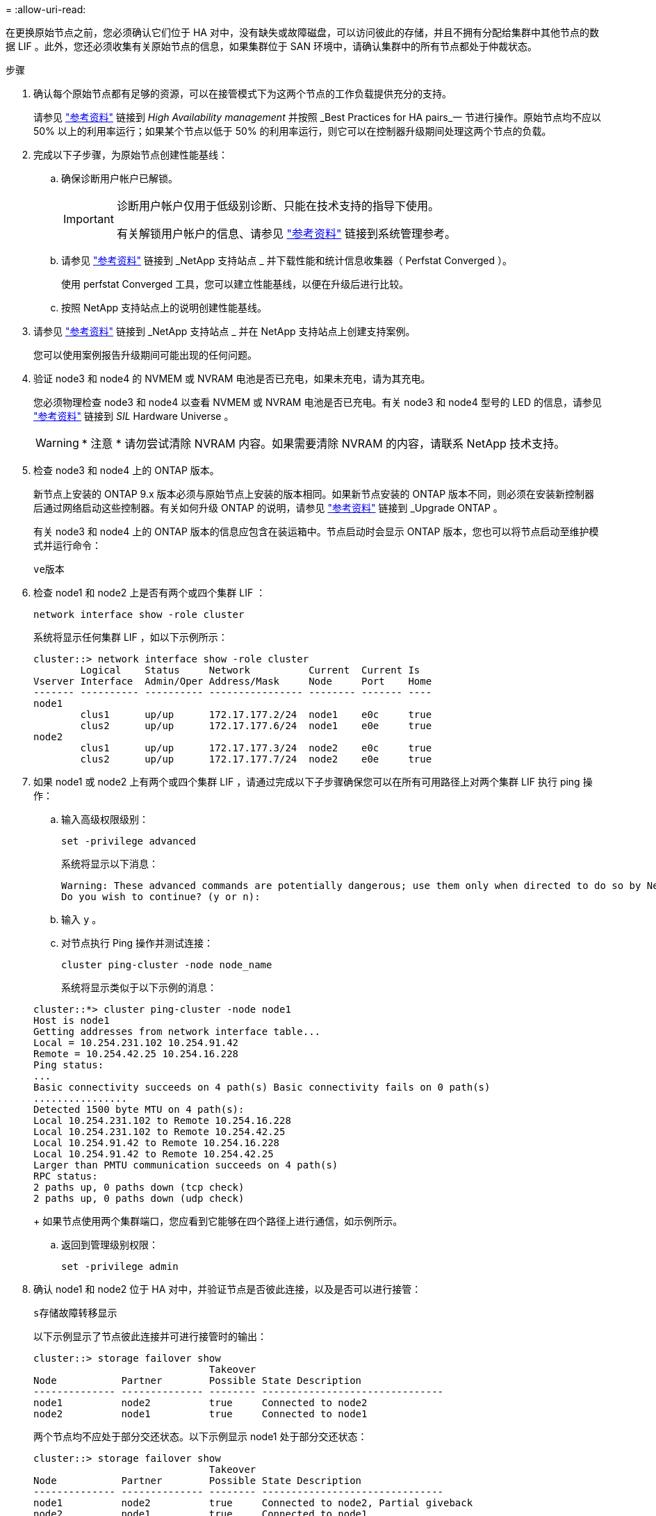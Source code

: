 = 
:allow-uri-read: 


在更换原始节点之前，您必须确认它们位于 HA 对中，没有缺失或故障磁盘，可以访问彼此的存储，并且不拥有分配给集群中其他节点的数据 LIF 。此外，您还必须收集有关原始节点的信息，如果集群位于 SAN 环境中，请确认集群中的所有节点都处于仲裁状态。

.步骤
. 确认每个原始节点都有足够的资源，可以在接管模式下为这两个节点的工作负载提供充分的支持。
+
请参见 link:other_references.html["参考资料"] 链接到 _High Availability management_ 并按照 _Best Practices for HA pairs_一 节进行操作。原始节点均不应以 50% 以上的利用率运行；如果某个节点以低于 50% 的利用率运行，则它可以在控制器升级期间处理这两个节点的负载。

. 完成以下子步骤，为原始节点创建性能基线：
+
.. 确保诊断用户帐户已解锁。
+
[IMPORTANT]
====
诊断用户帐户仅用于低级别诊断、只能在技术支持的指导下使用。

有关解锁用户帐户的信息、请参见 link:other_references.html["参考资料"] 链接到系统管理参考。

====
.. 请参见 link:other_references.html["参考资料"] 链接到 _NetApp 支持站点 _ 并下载性能和统计信息收集器（ Perfstat Converged ）。
+
使用 perfstat Converged 工具，您可以建立性能基线，以便在升级后进行比较。

.. 按照 NetApp 支持站点上的说明创建性能基线。


. 请参见 link:other_references.html["参考资料"] 链接到 _NetApp 支持站点 _ 并在 NetApp 支持站点上创建支持案例。
+
您可以使用案例报告升级期间可能出现的任何问题。

. 验证 node3 和 node4 的 NVMEM 或 NVRAM 电池是否已充电，如果未充电，请为其充电。
+
您必须物理检查 node3 和 node4 以查看 NVMEM 或 NVRAM 电池是否已充电。有关 node3 和 node4 型号的 LED 的信息，请参见 link:other_references.html["参考资料"] 链接到 _SIL_ Hardware Universe 。

+

WARNING: * 注意 * 请勿尝试清除 NVRAM 内容。如果需要清除 NVRAM 的内容，请联系 NetApp 技术支持。

. 检查 node3 和 node4 上的 ONTAP 版本。
+
新节点上安装的 ONTAP 9.x 版本必须与原始节点上安装的版本相同。如果新节点安装的 ONTAP 版本不同，则必须在安装新控制器后通过网络启动这些控制器。有关如何升级 ONTAP 的说明，请参见 link:other_references.html["参考资料"] 链接到 _Upgrade ONTAP 。

+
有关 node3 和 node4 上的 ONTAP 版本的信息应包含在装运箱中。节点启动时会显示 ONTAP 版本，您也可以将节点启动至维护模式并运行命令：

+
`ve版本`

. 检查 node1 和 node2 上是否有两个或四个集群 LIF ：
+
`network interface show -role cluster`

+
系统将显示任何集群 LIF ，如以下示例所示：

+
....
cluster::> network interface show -role cluster
        Logical    Status     Network          Current  Current Is
Vserver Interface  Admin/Oper Address/Mask     Node     Port    Home
------- ---------- ---------- ---------------- -------- ------- ----
node1
        clus1      up/up      172.17.177.2/24  node1    e0c     true
        clus2      up/up      172.17.177.6/24  node1    e0e     true
node2
        clus1      up/up      172.17.177.3/24  node2    e0c     true
        clus2      up/up      172.17.177.7/24  node2    e0e     true
....
. 如果 node1 或 node2 上有两个或四个集群 LIF ，请通过完成以下子步骤确保您可以在所有可用路径上对两个集群 LIF 执行 ping 操作：
+
.. 输入高级权限级别：
+
`set -privilege advanced`

+
系统将显示以下消息：

+
....
Warning: These advanced commands are potentially dangerous; use them only when directed to do so by NetApp personnel.
Do you wish to continue? (y or n):
....
.. 输入 `y` 。
.. 对节点执行 Ping 操作并测试连接：
+
`cluster ping-cluster -node node_name`

+
系统将显示类似于以下示例的消息：

+
....
cluster::*> cluster ping-cluster -node node1
Host is node1
Getting addresses from network interface table...
Local = 10.254.231.102 10.254.91.42
Remote = 10.254.42.25 10.254.16.228
Ping status:
...
Basic connectivity succeeds on 4 path(s) Basic connectivity fails on 0 path(s)
................
Detected 1500 byte MTU on 4 path(s):
Local 10.254.231.102 to Remote 10.254.16.228
Local 10.254.231.102 to Remote 10.254.42.25
Local 10.254.91.42 to Remote 10.254.16.228
Local 10.254.91.42 to Remote 10.254.42.25
Larger than PMTU communication succeeds on 4 path(s)
RPC status:
2 paths up, 0 paths down (tcp check)
2 paths up, 0 paths down (udp check)
....
+
如果节点使用两个集群端口，您应看到它能够在四个路径上进行通信，如示例所示。

.. 返回到管理级别权限：
+
`set -privilege admin`



. 确认 node1 和 node2 位于 HA 对中，并验证节点是否彼此连接，以及是否可以进行接管：
+
`s存储故障转移显示`

+
以下示例显示了节点彼此连接并可进行接管时的输出：

+
....
cluster::> storage failover show
                              Takeover
Node           Partner        Possible State Description
-------------- -------------- -------- -------------------------------
node1          node2          true     Connected to node2
node2          node1          true     Connected to node1
....
+
两个节点均不应处于部分交还状态。以下示例显示 node1 处于部分交还状态：

+
....
cluster::> storage failover show
                              Takeover
Node           Partner        Possible State Description
-------------- -------------- -------- -------------------------------
node1          node2          true     Connected to node2, Partial giveback
node2          node1          true     Connected to node1
....
+
如果任一节点处于部分交还状态，请使用 `storage failover giveback` 命令执行交还，然后使用 `storage failover show-giveback` 命令确保仍不需要交还聚合。有关命令的详细信息，请参见 link:other_references.html["参考资料"] 链接到 _High Availability management_ 。

. 【 man_prepare_nodes_step9]] 确认 node1 和 node2 均不拥有其当前所有者（而不是主所有者）的聚合：
+
`storage aggregate show -nodes _node_name_-is-home false -fields owner-name、home-name、state`

+
如果 node1 和 node2 都不拥有当前所有者（而不是主所有者）的聚合，则系统将返回类似于以下示例的消息：

+
....
cluster::> storage aggregate show -node node2 -is-home false -fields owner-name,homename,state
There are no entries matching your query.
....
+
以下示例显示了一个名为 node2 的节点的命令输出，该节点是四个聚合的主所有者，但不是当前所有者：

+
....
cluster::> storage aggregate show -node node2 -is-home false
               -fields owner-name,home-name,state

aggregate     home-name    owner-name   state
------------- ------------ ------------ ------
aggr1         node1        node2        online
aggr2         node1        node2        online
aggr3         node1        node2        online
aggr4         node1        node2        online

4 entries were displayed.
....
. 执行以下操作之一：
+
[cols="35,65"]
|===
| 如果命令位于中 <<man_prepare_nodes_step9,第 9 步>>... | 那么 ... 


| 输出为空 | 跳过步骤 11 ，然后转到 <<man_prepare_nodes_step12,第 12 步>>。 


| 具有输出 | 转至 <<man_prepare_nodes_step11,第 11 步>>。 
|===
. [[man_prepare_nodes_step11]] 如果 node1 或 node2 拥有其当前所有者而非主所有者的聚合，请完成以下子步骤：
+
.. 将配对节点当前拥有的聚合返回到主所有者节点：
+
`storage failover giveback -ofnode _home_node_name_`

.. 验证 node1 和 node2 均不拥有其当前所有者（而不是主所有者）的聚合：
+
`storage aggregate show -nodes _node_name_-is-home false -fields owner-name、home-name、state`

+
以下示例显示了当节点同时是聚合的当前所有者和主所有者时命令的输出：

+
....
cluster::> storage aggregate show -nodes node1
          -is-home true -fields owner-name,home-name,state

aggregate     home-name    owner-name   state
------------- ------------ ------------ ------
aggr1         node1        node1        online
aggr2         node1        node1        online
aggr3         node1        node1        online
aggr4         node1        node1        online

4 entries were displayed.
....


. 【 ｛ man_prepare_nodes_step12]] 确认 node1 和 node2 可以访问彼此的存储，并确认没有磁盘缺失：
+
`storage failover show -fields local-missing-disks ， partner-missing-disks`

+
以下示例显示了未缺少磁盘时的输出：

+
....
cluster::> storage failover show -fields local-missing-disks,partner-missing-disks

node     local-missing-disks partner-missing-disks
-------- ------------------- ---------------------
node1    None                None
node2    None                None
....
+
如果缺少任何磁盘，请参见 link:other_references.html["参考资料"] 使用 cli_ 链接到 _Disk 和聚合管理，使用 cli_ 链接到 _Logical storage management 以及 _High Availability management_ ，为 HA 对配置存储。

. 确认 node1 和 node2 运行状况良好且有资格加入集群：
+
`cluster show`

+
以下示例显示了两个节点均符合条件且运行状况良好时的输出：

+
....
cluster::> cluster show

Node                  Health  Eligibility
--------------------- ------- ------------
node1                 true    true
node2                 true    true
....
. 将权限级别设置为高级：
+
`set -privilege advanced`

. 【 ｛ man_prepare_nodes_step15]] 确认 node1 和 node2 运行的是相同的 ONTAP 版本：
+
`ssystem node image show -node _node1、node2_-iscurrent true`

+
以下示例显示了命令的输出：

+
....
cluster::*> system node image show -node node1,node2 -iscurrent true

                 Is      Is                Install
Node     Image   Default Current Version   Date
-------- ------- ------- ------- --------- -------------------
node1
         image1  true    true    9.1         2/7/2017 20:22:06
node2
         image1  true    true    9.1         2/7/2017 20:20:48

2 entries were displayed.
....
. 验证 node1 和 node2 均不拥有属于集群中其他节点的任何数据 LIF ，并检查输出中的 `Current Node` 和 `is Home` 列：
+
`network interface show -role data -is-home false -curr-node _node_name_`

+
以下示例显示了 node1 中没有归集群中其他节点所有的 LIF 时的输出：

+
....
cluster::> network interface show -role data -is-home false -curr-node node1
 There are no entries matching your query.
....
+
以下示例显示了 node1 拥有另一节点主拥有的数据 LIF 时的输出：

+
....
cluster::> network interface show -role data -is-home false -curr-node node1

            Logical    Status     Network            Current       Current Is
Vserver     Interface  Admin/Oper Address/Mask       Node          Port    Home
----------- ---------- ---------- ------------------ ------------- ------- ----
vs0
            data1      up/up      172.18.103.137/24  node1         e0d     false
            data2      up/up      172.18.103.143/24  node1         e0f     false

2 entries were displayed.
....
. 如果中的输出 <<man_prepare_nodes_step15,第 15 步>> 显示 node1 或 node2 拥有集群中其他节点拥有的任何数据 LIF ，请将这些数据 LIF 从 node1 或 node2 迁移出：
+
`network interface revert -vserver * -lif *`

+
有关 `network interface revert` 命令的详细信息，请参见 link:other_references.html["参考资料"] 链接到 _Microsoft ONTAP 9 命令：手册页参考 _ 。

. 检查 node1 或 node2 是否拥有任何故障磁盘：
+
`storage disk show -nodelist _node1、node2_-broken`

+
如果任何磁盘出现故障，请按照 _Disk 和使用 cli_ 进行聚合管理中的说明将其删除。请参见 link:other_references.html["参考资料"] 使用 cli_ 链接到 _Disk 和聚合管理。）

. 通过完成以下子步骤并记录每个命令的输出，收集有关 node1 和 node2 的信息：

